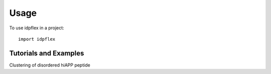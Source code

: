 =====
Usage
=====

To use idpflex in a project::

    import idpflex

Tutorials and Examples
++++++++++++++++++++++

Clustering of disordered hiAPP peptide |hiAPP|

.. |hiAPP| image:: images/with_python.png
   :scale: 20 %
   :target: http://nbviewer.jupyter.org/github/jmborr/idpflex/tree/master/notebooks/hiAPP_clustering.ipynb

